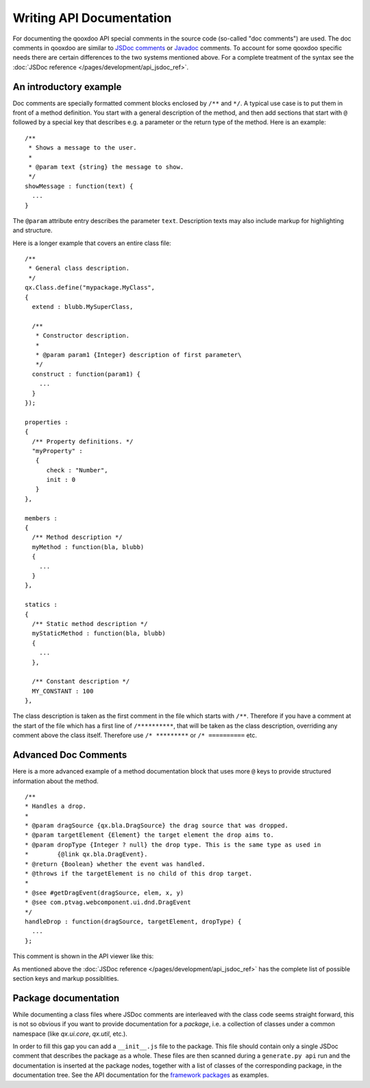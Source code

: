 .. _pages/write_api_documentation#writing_api_documentation:

Writing API Documentation
*************************

For documenting the qooxdoo API special comments in the source code (so-called "doc comments") are used. The doc comments in qooxdoo are similar to `JSDoc comments <http://code.google.com/p/jsdoc-toolkit/>`_ or `Javadoc <http://docs.oracle.com/javase/7/docs/technotes/tools/solaris/javadoc.html>`_ comments. To account for some qooxdoo specific needs there are certain differences to the two systems mentioned above. For a complete treatment of the syntax see the :doc:`JSDoc reference </pages/development/api_jsdoc_ref>`.

.. _pages/write_api_documentation#the_structure_of_a_documentation_comment:

An introductory example
========================================

Doc comments are specially formatted comment blocks enclosed by ``/**`` and ``*/``. A typical use case is to put them in front of a method definition. You start with a general description of the method, and then add sections that start with ``@`` followed by a special key that describes e.g. a parameter or the return type of the method. Here is an example:

::

    /**
     * Shows a message to the user.
     *
     * @param text {string} the message to show.
     */
    showMessage : function(text) {
      ...
    }

The ``@param`` attribute entry describes the parameter ``text``. Description texts may also include markup for highlighting and structure.

Here is a longer example that covers an entire class file:

::

    /** 
     * General class description.
     */
    qx.Class.define("mypackage.MyClass",
    {
      extend : blubb.MySuperClass,

      /**
       * Constructor description.
       * 
       * @param param1 {Integer} description of first parameter\
       */
      construct : function(param1) {
        ...
      }
    });

    properties : 
    {
      /** Property definitions. */
      "myProperty" :
       {
          check : "Number",
          init : 0
       } 
    },

    members :
    {
      /** Method description */
      myMethod : function(bla, blubb)
      {
        ...
      }
    },

    statics : 
    {
      /** Static method description */
      myStaticMethod : function(bla, blubb)
      {
        ...
      },

      /** Constant description */
      MY_CONSTANT : 100
    },

The class description is taken as the first comment in the file which starts with ``/**``. Therefore if you have a comment at the start of the file which has a first line of ``/**********``, that will be taken as the class description, overriding any comment above the class itself. Therefore use ``/* *********`` or ``/* ==========`` etc.

.. _pages/write_api_documentation#example:

Advanced Doc Comments
=======================

Here is a more advanced example of a method documentation block that uses more ``@`` keys to provide structured information about the method.

::

    /**
    * Handles a drop.
    *
    * @param dragSource {qx.bla.DragSource} the drag source that was dropped.
    * @param targetElement {Element} the target element the drop aims to.
    * @param dropType {Integer ? null} the drop type. This is the same type as used in
    *        {@link qx.bla.DragEvent}.
    * @return {Boolean} whether the event was handled.
    * @throws if the targetElement is no child of this drop target.
    *
    * @see #getDragEvent(dragSource, elem, x, y)
    * @see com.ptvag.webcomponent.ui.dnd.DragEvent
    */
    handleDrop : function(dragSource, targetElement, dropType) {	
      ...
    };

This comment is shown in the API viewer like this:

|Example output of the API viewer|

.. |Example output of the API viewer| image:: /pages/development/apiviewer-example.png

As mentioned above the :doc:`JSDoc reference </pages/development/api_jsdoc_ref>` has the complete list of possible section keys and markup possiblities.

.. _pages/write_api_documentation#__init__.js_files:

Package documentation
========================

While documenting a class files where JSDoc comments are interleaved with the class code seems straight forward, this is not so obvious if you want to provide documentation for a *package*, i.e. a collection of classes under a common namespace (like *qx.ui.core*, *qx.util*, etc.).

In order to fill this gap you can add a ``__init__.js`` file to the package. This file should contain only a single JSDoc comment that describes the package as a whole. These files are then scanned during a ``generate.py api`` run and the documentation is inserted at the package nodes, together with a list of classes of the corresponding package, in the documentation tree. See the API documentation for the `framework packages <http://demo.qooxdoo.org/%{version}/apiviewer/#qx.fx>`_ as examples.
